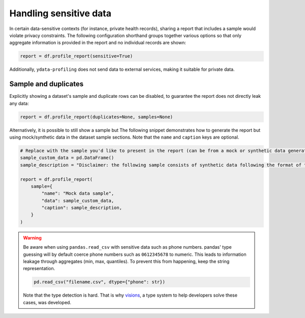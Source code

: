 =======================
Handling sensitive data
=======================

In certain data-sensitive contexts (for instance, private health records), sharing a report that includes a sample would violate privacy constraints. The following configuration shorthand groups together various options so that only aggregate information is provided in the report and no individual records are shown:

.. code-block:: python

  report = df.profile_report(sensitive=True)

Additionally, ``ydata-profiling`` does not send data to external services, making it suitable for private data.

Sample and duplicates
---------------------

Explicitly showing a dataset's sample and duplicate rows can be disabled, to guarantee the report does not directly leak any data:

.. code-block:: python

  report = df.profile_report(duplicates=None, samples=None)

Alternatively, it is possible to still show a sample but The following snippet demonstrates how to generate the report but using mock/synthetic data in the dataset sample sections. Note that the ``name`` and ``caption`` keys are optional.

.. code-block:: python

  # Replace with the sample you'd like to present in the report (can be from a mock or synthetic data generator)
  sample_custom_data = pd.DataFrame()
  sample_description = "Disclaimer: the following sample consists of synthetic data following the format of the underlying dataset."

  report = df.profile_report(
      sample={
          "name": "Mock data sample",
          "data": sample_custom_data,
          "caption": sample_description,
      }
  )

.. warning::

   Be aware when using ``pandas.read_csv`` with sensitive data such as phone numbers.
   pandas' type guessing will by default coerce phone numbers such as ``0612345678`` to numeric.
   This leads to information leakage through aggregates (min, max, quantiles).
   To prevent this from happening, keep the string representation.

   .. code-block:: python

        pd.read_csv("filename.csv", dtype={"phone": str})

   Note that the type detection is hard. That is why `visions <https://github.com/dylan-profiler/visions>`_, a type system to help developers solve these cases, was developed.